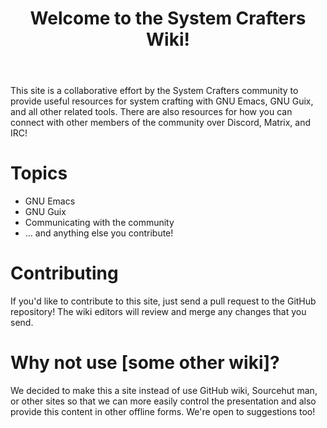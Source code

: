 #+title: Welcome to the System Crafters Wiki!

This site is a collaborative effort by the System Crafters community to provide useful resources for system crafting with GNU Emacs, GNU Guix, and all other related tools.  There are also resources for how you can connect with other members of the community over Discord, Matrix, and IRC!

* Topics

- GNU Emacs
- GNU Guix
- Communicating with the community
- ... and anything else you contribute!

* Contributing

If you'd like to contribute to this site, just send a pull request to the GitHub repository!  The wiki editors will review and merge any changes that you send.

* Why not use [some other wiki]?

We decided to make this a site instead of use GitHub wiki, Sourcehut man, or other sites so that we can more easily control the presentation and also provide this content in other offline forms.  We're open to suggestions too!
